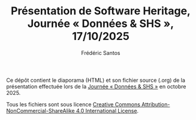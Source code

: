 #+TITLE: Présentation de Software Heritage, Journée « Données & SHS », 17/10/2025
#+AUTHOR: Frédéric Santos

Ce dépôt contient le diaporama (HTML) et son fichier source (.org) de la présentation effectuée lors de la [[https://donneesshs2025.sciencesconf.org/resource/page/id/1][Journée « Données & SHS »]] en octobre 2025.

Tous les fichiers sont sous licence [[http://creativecommons.org/licenses/by-nc-sa/4.0/][Creative Commons Attribution-NonCommercial-ShareAlike 4.0 International License]].

